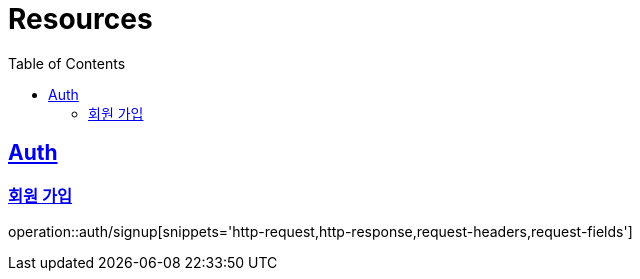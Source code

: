 ifndef::snippets[]
:snippets: ../../../build/generated-snippets
endif::[]
:doctype: book
:icons: font
:source-highlighter: highlightjs
:toc: left
:toclevels: 2
:sectlinks:
:operation-http-request-title: Example Request
:operation-http-response-title: Example Response

[[resources]]
= Resources

[[resources-favorites]]
== Auth

[[resources-auth-signup]]
=== 회원 가입

operation::auth/signup[snippets='http-request,http-response,request-headers,request-fields']
